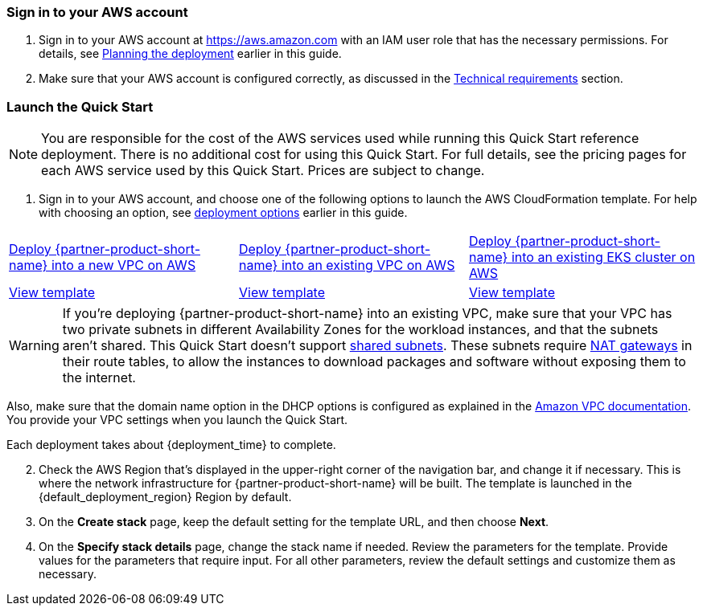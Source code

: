 // We need to work around Step numbers here if we are going to potentially exclude the AMI subscription
=== Sign in to your AWS account

. Sign in to your AWS account at https://aws.amazon.com with an IAM user role that has the necessary permissions.
For details, see link:#_planning_the_deployment[Planning the deployment] earlier in this guide.
. Make sure that your AWS account is configured correctly, as discussed in the
link:#_technical_requirements[Technical requirements] section.

// Optional based on Marketplace listing. Not to be edited
ifdef::marketplace_subscription[]
=== Subscribe to the {partner-product-short-name} AMI

This Quick Start requires a subscription to the AMI for {partner-product-short-name} in AWS Marketplace.

. Sign in to your AWS account.
. {marketplace_listing_url}[Open the page for the {partner-product-short-name} AMI in AWS Marketplace], and then choose
*Continue to Subscribe*.
. Review the terms and conditions for software usage, and then choose *Accept Terms*. +
  A confirmation page loads, and an email confirmation is sent to the account owner. For detailed subscription
instructions, see the https://aws.amazon.com/marketplace/help/200799470[AWS Marketplace documentation^].

. When the subscription process is complete, exit out of AWS Marketplace without further action. *Do not* provision the
software from AWS Marketplace—the Quick Start deploys the AMI for you.
endif::marketplace_subscription[]
// \Not to be edited

=== Launch the Quick Start

NOTE: You are responsible for the cost of the AWS services used while running this Quick Start reference deployment.
There is no additional cost for using this Quick Start. For full details, see the pricing pages for each AWS service
used by this Quick Start. Prices are subject to change.

. Sign in to your AWS account, and choose one of the following options to launch the AWS CloudFormation template. For
help with choosing an option, see link:#_deployment_options[deployment options] earlier in this guide.

[cols=3*]
|===
^|http://qs_launch_link[Deploy {partner-product-short-name} into a new VPC on AWS^]
^|http://qs_launch_link[Deploy {partner-product-short-name} into an existing VPC on AWS^]
^|http://qs_launch_link[Deploy {partner-product-short-name} into an existing EKS cluster on AWS^]

^|http://qs_template_link[View template^]
^|http://qs_template_link[View template^]
^|http://qs_template_link[View template^]
|===

WARNING: If you’re deploying {partner-product-short-name} into an existing VPC, make sure that your VPC has two private
subnets in different Availability Zones for the workload instances, and that the subnets aren’t shared. This Quick Start
doesn’t support https://docs.aws.amazon.com/vpc/latest/userguide/vpc-sharing.html[shared subnets^].
These subnets require https://docs.aws.amazon.com/vpc/latest/userguide/vpc-nat-gateway.html[NAT gateways^] in their
route tables, to allow the instances to download packages and software without exposing them to the internet.

Also, make sure that the domain name option in the DHCP options is configured as explained in the
http://docs.aws.amazon.com/AmazonVPC/latest/UserGuide/VPC_DHCP_Options.html[Amazon VPC documentation^]. You provide your
VPC settings when you launch the Quick Start.

Each deployment takes about {deployment_time} to complete.

[start=2]
. Check the AWS Region that’s displayed in the upper-right corner of the navigation bar, and change it if necessary.
This is where the network infrastructure for {partner-product-short-name} will be built. The template is launched in the
{default_deployment_region} Region by default.

// *Note:* This deployment includes Amazon EFS, which isn’t currently supported in all AWS Regions. For a current list
// of supported Regions, see the
// https://docs.aws.amazon.com/general/latest/gr/elasticfilesystem.html[endpoints and quotas webpage].

[start=3]
. On the *Create stack* page, keep the default setting for the template URL, and then choose *Next*.
. On the *Specify stack details* page, change the stack name if needed. Review the parameters for the template.
Provide values for the parameters that require input. For all other parameters, review the default settings and
customize them as necessary.

// In the following tables, parameters are listed by category and described separately for the two deployment options:

// * Parameters for deploying {partner-product-short-name} into a new VPC
// * Parameters for deploying {partner-product-short-name} into an existing VPC